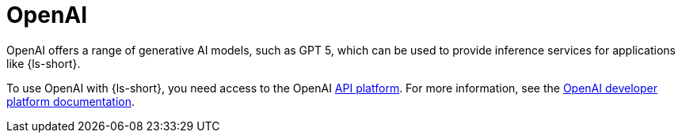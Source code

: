 :_mod-docs-content-type: CONCEPT

[id="con-openai_{context}"]
= OpenAI

OpenAI offers a range of generative AI models, such as GPT 5, which can be used to provide inference services for applications like {ls-short}.

To use OpenAI with {ls-short}, you need access to the OpenAI link:https://openai.com/api/[API platform]. For more information, see the link:https://platform.openai.com/docs/overview[OpenAI developer platform documentation].
